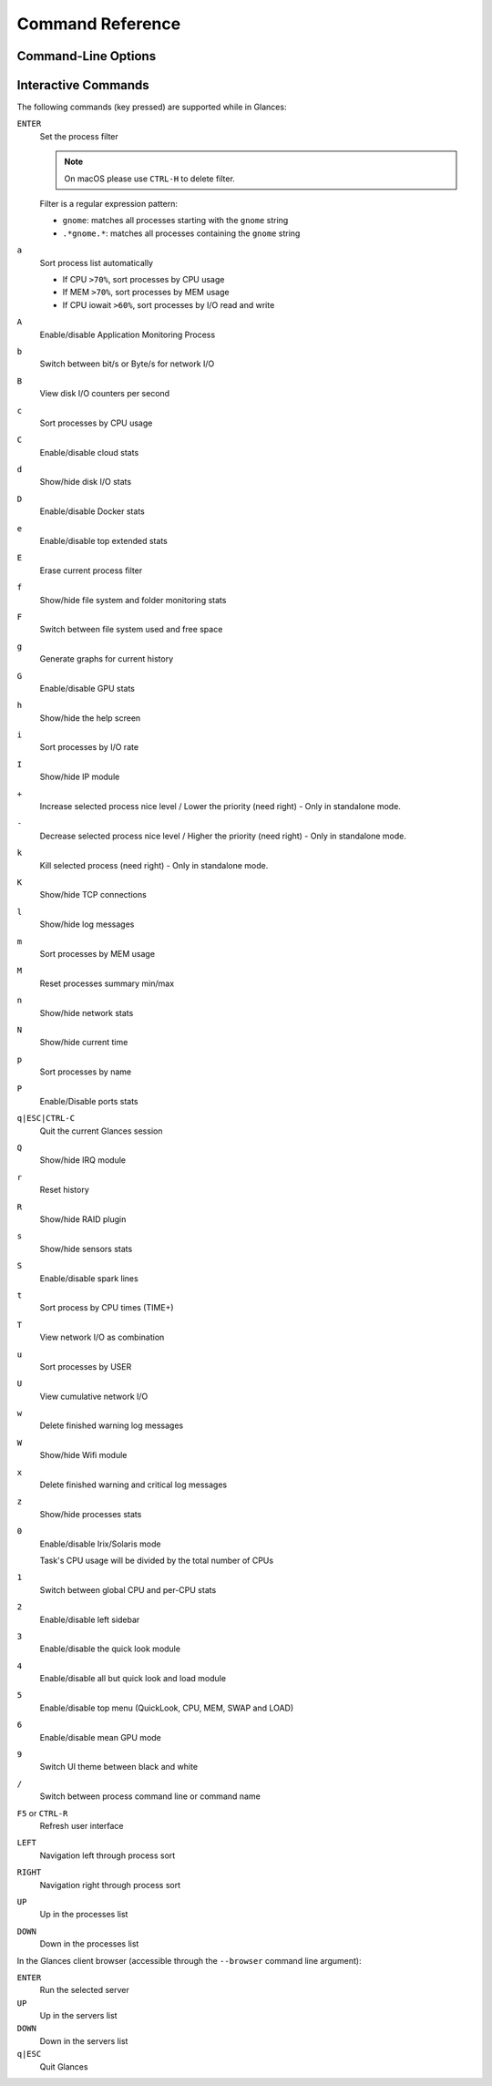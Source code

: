 .. _cmds:

Command Reference
=================

Command-Line Options
--------------------

.. option:: -h, --help

    show this help message and exit

.. option:: -V, --version

    show program's version number and exit

.. option:: -d, --debug

    enable debug mode

.. option:: -C CONF_FILE, --config CONF_FILE

    path to the configuration file

.. option:: -P PLUGIN_DIRECTORY, --plugins PLUGIN_DIRECTORY

    path to a directory containing additional plugins

.. option:: --modules-list

    display modules (plugins & exports) list and exit

.. option:: --disable-plugin PLUGIN

    disable PLUGIN (comma separated list)

.. option:: --enable-plugin PLUGIN

    enable PLUGIN (comma separated list)

.. option:: --stdout PLUGINS_STATS

    display stats to stdout (comma separated list of plugins/plugins.attribute)

.. option:: --export EXPORT

    enable EXPORT module (comma separated list)

.. option:: --export-csv-file EXPORT_CSV_FILE

    file path for CSV exporter

.. option:: --export-json-file EXPORT_JSON_FILE

    file path for JSON exporter

.. option:: --disable-process

    disable process module (reduce Glances CPU consumption)

.. option:: --disable-webui

    disable the Web UI (only the RESTful API will respond)

.. option:: --light, --enable-light

    light mode for Curses UI (disable all but top menu)

.. option:: -0, --disable-irix

    task's CPU usage will be divided by the total number of CPUs

.. option:: -1, --percpu

    start Glances in per CPU mode

.. option:: -2, --disable-left-sidebar

    disable network, disk I/O, FS and sensors modules

.. option:: -3, --disable-quicklook

    disable quick look module

.. option:: -4, --full-quicklook

    disable all but quick look and load

.. option:: -5, --disable-top

    disable top menu (QuickLook, CPU, MEM, SWAP and LOAD)

.. option:: -6, --meangpu

    start Glances in mean GPU mode

.. option:: --enable-history

    enable the history mode

.. option:: --disable-bold

    disable bold mode in the terminal

.. option:: --disable-bg

    disable background colors in the terminal

.. option:: --enable-process-extended

    enable extended stats on top process

.. option:: -c CLIENT, --client CLIENT

    connect to a Glances server by IPv4/IPv6 address, hostname or hostname:port

.. option:: -s, --server

    run Glances in server mode

.. option:: --browser

    start the client browser (list of servers)

.. option:: --disable-autodiscover

    disable autodiscover feature

.. option:: -p PORT, --port PORT

    define the client/server TCP port [default: 61209]

.. option:: -B BIND_ADDRESS, --bind BIND_ADDRESS

    bind server to the given IPv4/IPv6 address or hostname

.. option:: --username

    define a client/server username

.. option:: --password

    define a client/server password

.. option:: --snmp-community SNMP_COMMUNITY

    SNMP community

.. option:: --snmp-port SNMP_PORT

    SNMP port

.. option:: --snmp-version SNMP_VERSION

    SNMP version (1, 2c or 3)

.. option:: --snmp-user SNMP_USER

    SNMP username (only for SNMPv3)

.. option:: --snmp-auth SNMP_AUTH

    SNMP authentication key (only for SNMPv3)

.. option:: --snmp-force

    force SNMP mode

.. option:: -t TIME, --time TIME

    set refresh time in seconds [default: 3 sec]

.. option:: -w, --webserver

    run Glances in web server mode (bottle lib needed)

.. option:: --cached-time CACHED_TIME

    set the server cache time [default: 1 sec]

.. option:: --open-web-browser

    try to open the Web UI in the default Web browser

.. option:: -q, --quiet

    do not display the curses interface

.. option:: -f PROCESS_FILTER, --process-filter PROCESS_FILTER

    set the process filter pattern (regular expression)

.. option:: --process-short-name

    force short name for processes name

.. option:: --hide-kernel-threads

    hide kernel threads in process list (not available on Windows)

.. option:: -b, --byte

    display network rate in byte per second

.. option:: --diskio-show-ramfs

    show RAM FS in the DiskIO plugin

.. option:: --diskio-iops

    show I/O per second in the DiskIO plugin

.. option:: --fahrenheit

    display temperature in Fahrenheit (default is Celsius)

.. option:: --fs-free-space

    display FS free space instead of used

.. option:: --theme-white

    optimize display colors for white background

.. option:: --disable-check-update

    disable online Glances version check

Interactive Commands
--------------------

The following commands (key pressed) are supported while in Glances:

``ENTER``
    Set the process filter

    .. note:: On macOS please use ``CTRL-H`` to delete filter.

    Filter is a regular expression pattern:

    - ``gnome``: matches all processes starting with the ``gnome``
      string

    - ``.*gnome.*``: matches all processes containing the ``gnome``
      string

``a``
    Sort process list automatically

    - If CPU ``>70%``, sort processes by CPU usage

    - If MEM ``>70%``, sort processes by MEM usage

    - If CPU iowait ``>60%``, sort processes by I/O read and write

``A``
    Enable/disable Application Monitoring Process

``b``
    Switch between bit/s or Byte/s for network I/O

``B``
    View disk I/O counters per second

``c``
    Sort processes by CPU usage

``C``
    Enable/disable cloud stats

``d``
    Show/hide disk I/O stats

``D``
    Enable/disable Docker stats

``e``
    Enable/disable top extended stats

``E``
    Erase current process filter

``f``
    Show/hide file system and folder monitoring stats

``F``
    Switch between file system used and free space

``g``
    Generate graphs for current history

``G``
    Enable/disable GPU stats

``h``
    Show/hide the help screen

``i``
    Sort processes by I/O rate

``I``
    Show/hide IP module

``+``
    Increase selected process nice level / Lower the priority (need right) - Only in standalone mode.

``-``
    Decrease selected process nice level / Higher the priority (need right) - Only in standalone mode.

``k``
    Kill selected process (need right) - Only in standalone mode.

``K``
    Show/hide TCP connections

``l``
    Show/hide log messages

``m``
    Sort processes by MEM usage

``M``
    Reset processes summary min/max

``n``
    Show/hide network stats

``N``
    Show/hide current time

``p``
    Sort processes by name

``P``
    Enable/Disable ports stats

``q|ESC|CTRL-C``
    Quit the current Glances session

``Q``
    Show/hide IRQ module

``r``
    Reset history

``R``
    Show/hide RAID plugin

``s``
    Show/hide sensors stats

``S``
    Enable/disable spark lines

``t``
    Sort process by CPU times (TIME+)

``T``
    View network I/O as combination

``u``
    Sort processes by USER

``U``
    View cumulative network I/O

``w``
    Delete finished warning log messages

``W``
    Show/hide Wifi module

``x``
    Delete finished warning and critical log messages

``z``
    Show/hide processes stats

``0``
    Enable/disable Irix/Solaris mode

    Task's CPU usage will be divided by the total number of CPUs

``1``
    Switch between global CPU and per-CPU stats

``2``
    Enable/disable left sidebar

``3``
    Enable/disable the quick look module

``4``
    Enable/disable all but quick look and load module

``5``
    Enable/disable top menu (QuickLook, CPU, MEM, SWAP and LOAD)

``6``
    Enable/disable mean GPU mode

``9``
    Switch UI theme between black and white

``/``
    Switch between process command line or command name

``F5`` or ``CTRL-R``
    Refresh user interface

``LEFT``
    Navigation left through process sort

``RIGHT``
    Navigation right through process sort

``UP``
    Up in the processes list

``DOWN``
    Down in the processes list

In the Glances client browser (accessible through the ``--browser``
command line argument):

``ENTER``
    Run the selected server

``UP``
    Up in the servers list

``DOWN``
    Down in the servers list

``q|ESC``
    Quit Glances
